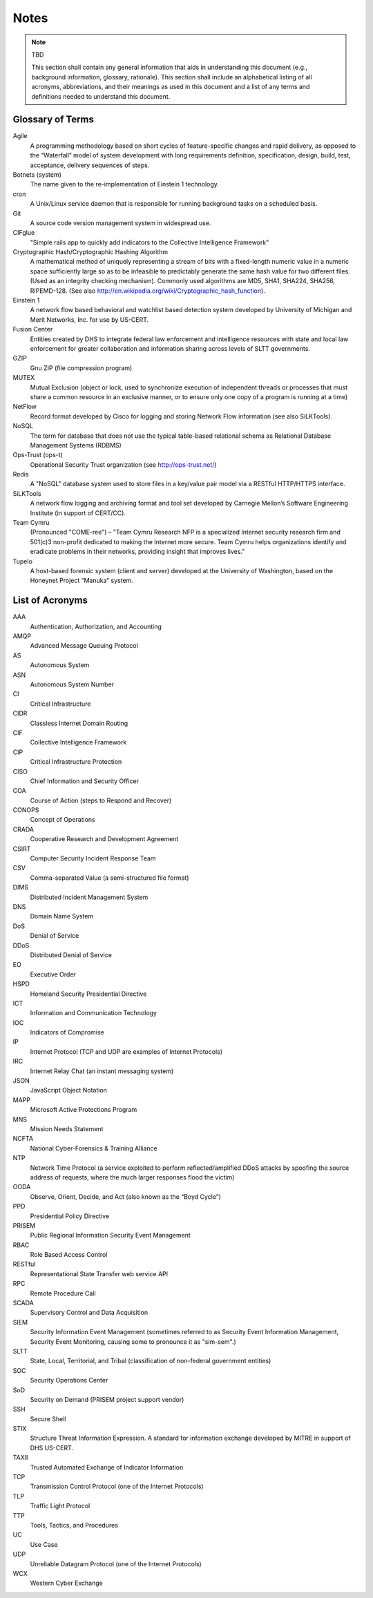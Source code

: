 .. _notes:

Notes
=====

.. note:: TBD

   This section shall contain any general information that aids in
   understanding this document (e.g., background information, glossary,
   rationale). This section shall include an alphabetical listing of all
   acronyms, abbreviations, and their meanings as used in this document and a
   list of any terms and definitions needed to understand this document.

.. _glossary:

Glossary of Terms
-----------------

.. glossary::

Agile
    A programming methodology based on short cycles of feature-specific changes
    and rapid delivery, as opposed to the “Waterfall” model of system
    development with long requirements definition, specification, design,
    build, test, acceptance, delivery sequences of steps.

Botnets (system)
    The name given to the re-implementation of Einstein 1 technology.

cron
    A Unix/Linux service daemon that is responsible for running background tasks on a scheduled basis.

Git
    A source code version management system in widespread use.

CIFglue
    "Simple rails app to quickly add indicators to the Collective Intelligence Framework" 

Cryptographic Hash/Cryptographic Hashing Algorithm
    A mathematical method of uniquely representing a stream of bits with a
    fixed-length numeric value in a numeric space sufficiently large so as to
    be infeasible to predictably generate the same hash value for two different
    files. (Used as an integrity checking mechanism). Commonly used algorithms
    are MD5, SHA1, SHA224, SHA256, RIPEMD-128. (See also
    http://en.wikipedia.org/wiki/Cryptographic_hash_function).

Einstein 1
    A network flow based behavioral and watchlist based detection system
    developed by University of Michigan and Merit Networks, Inc. for use by
    US-CERT.

Fusion Center
    Entities created by DHS to integrate federal law enforcement and
    intelligence resources with state and local law enforcement for greater
    collaboration and information sharing across levels of SLTT governments.

GZIP
    Gnu ZIP (file compression program)

MUTEX
    Mutual Exclusion (object or lock, used to synchronize execution of
    independent threads or processes that must share a common resource in an
    exclusive manner, or to ensure only one copy of a program is running at a
    time)

NetFlow
    Record format developed by Cisco for logging and storing Network Flow
    information (see also SiLKTools).

NoSQL
    The term for database that does not use the typical table-based relational
    schema as Relational Database Management Systems (RDBMS) 

Ops-Trust (ops-t)
    Operational Security Trust organization (see http://ops-trust.net/)

Redis
    A "NoSQL" database system used to store files in a key/value pair model via
    a RESTful HTTP/HTTPS interface.

SiLKTools
    A network flow logging and archiving format and tool set developed by
    Carnegie Mellon’s Software Engineering Institute (in support of CERT/CC).

Team Cymru
    (Pronounced "COME-ree") – "Team Cymru Research NFP is a specialized
    Internet security research firm and 501(c)3 non-profit dedicated to making
    the Internet more secure. Team Cymru helps organizations identify and
    eradicate problems in their networks, providing insight that improves
    lives."

Tupelo
    A host-based forensic system (client and server) developed at the
    University of Washington, based on the Honeynet Project “Manuka” system.

.. _acronyms:

List of Acronyms
----------------

.. glossary::

AAA
    Authentication, Authorization, and Accounting

AMQP
    Advanced Message Queuing Protocol

AS
    Autonomous System

ASN
    Autonomous System Number

CI
    Critical Infrastructure

CIDR
    Classless Internet Domain Routing

CIF
    Collective Intelligence Framework

CIP
    Critical Infrastructure Protection

CISO
    Chief Information and Security Officer

COA
    Course of Action (steps to Respond and Recover)

CONOPS
    Concept of Operations

CRADA
    Cooperative Research and Development Agreement

CSIRT
    Computer Security Incident Response Team

CSV
    Comma-separated Value (a semi-structured file format)

DIMS
    Distributed Incident Management System

DNS
    Domain Name System

DoS
    Denial of Service

DDoS
    Distributed Denial of Service

EO
    Executive Order

HSPD
    Homeland Security Presidential Directive

ICT
    Information and Communication Technology

IOC
    Indicators of Compromise

IP
    Internet Protocol (TCP and UDP are examples of Internet Protocols)

IRC
    Internet Relay Chat (an instant messaging system)

JSON
    JavaScript Object Notation

MAPP
    Microsoft Active Protections Program

MNS
    Mission Needs Statement

NCFTA
    National Cyber-Forensics & Training Alliance

NTP
    Network Time Protocol (a service exploited to perform reflected/amplified
    DDoS attacks by spoofing the source address of requests, where the much
    larger responses flood the victim)

OODA
    Observe, Orient, Decide, and Act (also known as the “Boyd Cycle”)

PPD
    Presidential Policy Directive

PRISEM
    Public Regional Information Security Event Management

RBAC
    Role Based Access Control

RESTful
    Representational State Transfer web service API

RPC
    Remote Procedure Call

SCADA
    Supervisory Control and Data Acquisition

SIEM
    Security Information Event Management (sometimes referred to as Security Event Information Management, Security Event Monitoring, causing some to pronounce it as "sim-sem".)

SLTT
    State, Local, Territorial, and Tribal (classification of non-federal government entities)

SOC
    Security Operations Center

SoD
    Security on Demand (PRISEM project support vendor)

SSH
    Secure Shell

STIX
    Structure Threat Information Expression. A standard for information exchange developed by MITRE in support of DHS US-CERT.

TAXII
    Trusted Automated Exchange of Indicator Information

TCP
    Transmission Control Protocol (one of the Internet Protocols)

TLP
    Traffic Light Protocol

TTP
    Tools, Tactics, and Procedures

UC
    Use Case

UDP
    Unreliable Datagram Protocol (one of the Internet Protocols)

WCX
    Western Cyber Exchange


